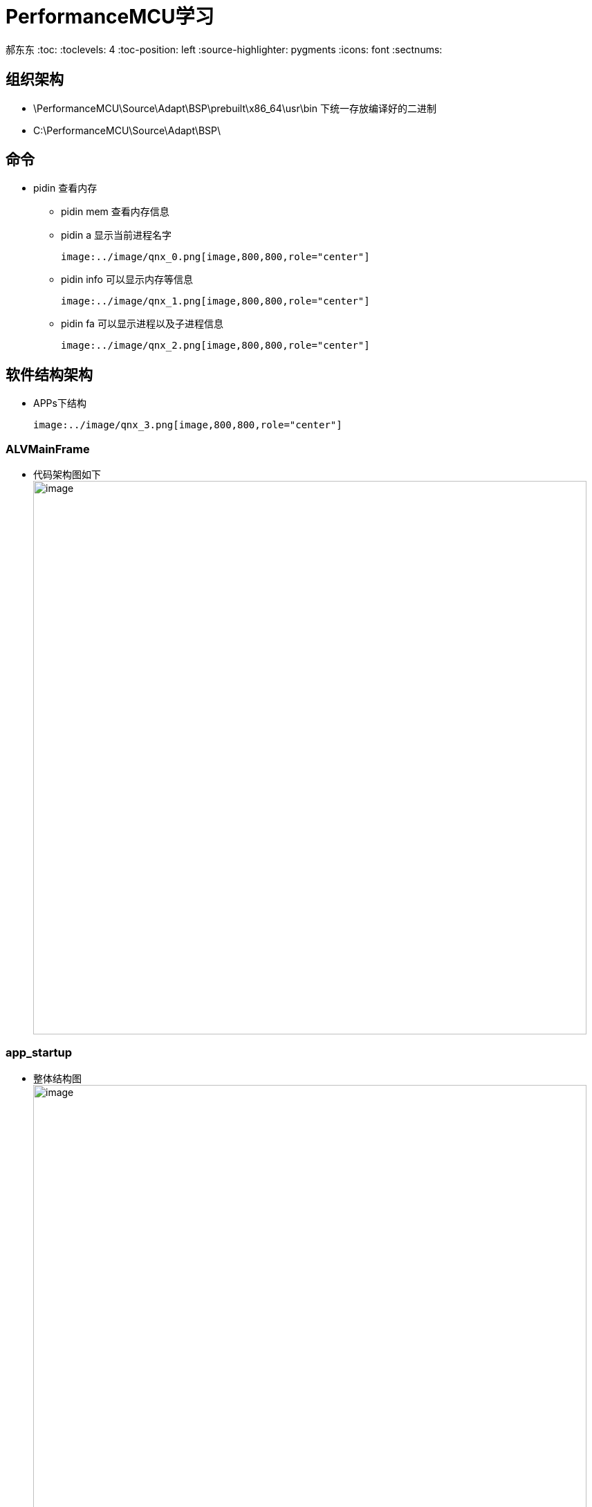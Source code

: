 = PerformanceMCU学习

郝东东
:toc:
:toclevels: 4
:toc-position: left
:source-highlighter: pygments
:icons: font
:sectnums:


== 组织架构

*  \PerformanceMCU\Source\Adapt\BSP\prebuilt\x86_64\usr\bin 下统一存放编译好的二进制
*  C:\PerformanceMCU\Source\Adapt\BSP\

== 命令

* pidin 查看内存
** pidin mem 查看内存信息
** pidin a 显示当前进程名字

  image:../image/qnx_0.png[image,800,800,role="center"]

** pidin info 可以显示内存等信息

  image:../image/qnx_1.png[image,800,800,role="center"]

** pidin fa 可以显示进程以及子进程信息

  image:../image/qnx_2.png[image,800,800,role="center"]

== 软件结构架构

* APPs下结构

  image:../image/qnx_3.png[image,800,800,role="center"]

=== ALVMainFrame

* 代码架构图如下
  image:../image/qnx_4.png[image,800,800,role="center"]

=== app_startup

* 整体结构图
  image:../image/qnx_6.png[image,800,800,role="center"]

* 代码框架图

  image:../image/qnx_5.png[image,800,800,role="center"]


....
以上是自己的一点总结
....
